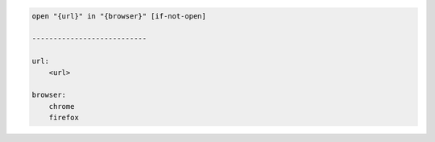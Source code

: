.. code-block:: text

    open "{url}" in "{browser}" [if-not-open]

    ---------------------------

    url:
        <url>

    browser:
        chrome
        firefox
